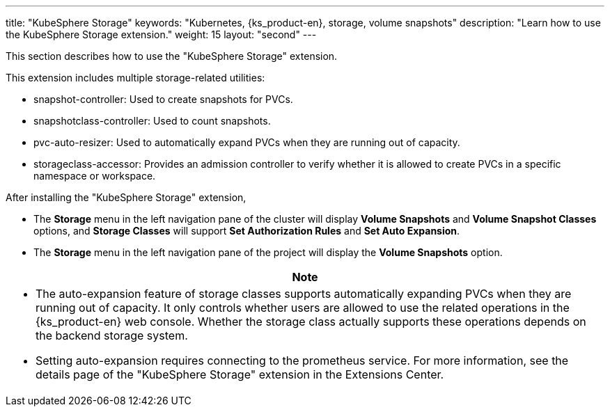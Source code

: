 ---
title: "KubeSphere Storage"
keywords: "Kubernetes, {ks_product-en}, storage, volume snapshots"
description: "Learn how to use the KubeSphere Storage extension."
weight: 15
layout: "second"
---


This section describes how to use the "KubeSphere Storage" extension.

This extension includes multiple storage-related utilities:

* snapshot-controller: Used to create snapshots for PVCs.
* snapshotclass-controller: Used to count snapshots.
* pvc-auto-resizer: Used to automatically expand PVCs when they are running out of capacity.
* storageclass-accessor: Provides an admission controller to verify whether it is allowed to create PVCs in a specific namespace or workspace.


After installing the "KubeSphere Storage" extension,

* The **Storage** menu in the left navigation pane of the cluster will display **Volume Snapshots** and **Volume Snapshot Classes** options, and **Storage Classes** will support **Set Authorization Rules** and **Set Auto Expansion**.
* The **Storage** menu in the left navigation pane of the project will display the **Volume Snapshots** option.

[.admon.note,cols="a"]
|===
|Note

|
* The auto-expansion feature of storage classes supports automatically expanding PVCs when they are running out of capacity. It only controls whether users are allowed to use the related operations in the {ks_product-en} web console. Whether the storage class actually supports these operations depends on the backend storage system.
* Setting auto-expansion requires connecting to the prometheus service. For more information, see the details page of the "KubeSphere Storage" extension in the Extensions Center.
|===